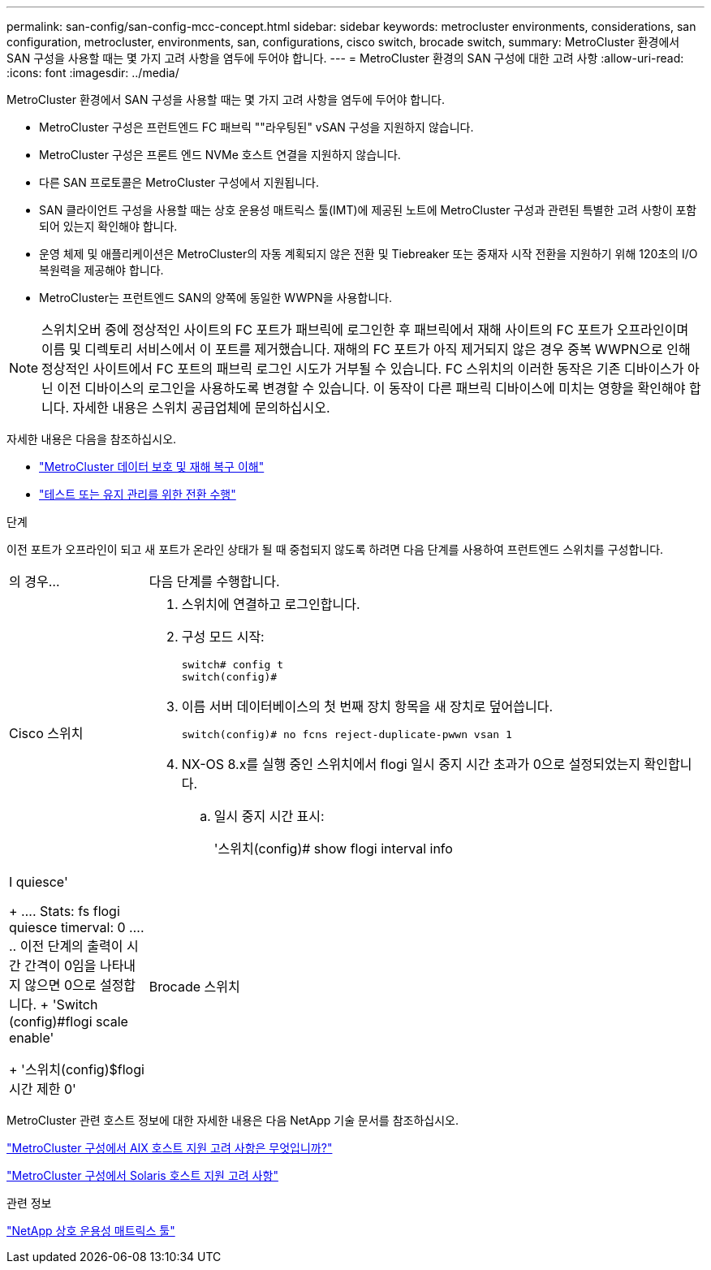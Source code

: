 ---
permalink: san-config/san-config-mcc-concept.html 
sidebar: sidebar 
keywords: metrocluster environments, considerations, san configuration, metrocluster, environments, san, configurations, cisco switch, brocade switch, 
summary: MetroCluster 환경에서 SAN 구성을 사용할 때는 몇 가지 고려 사항을 염두에 두어야 합니다. 
---
= MetroCluster 환경의 SAN 구성에 대한 고려 사항
:allow-uri-read: 
:icons: font
:imagesdir: ../media/


[role="lead"]
MetroCluster 환경에서 SAN 구성을 사용할 때는 몇 가지 고려 사항을 염두에 두어야 합니다.

* MetroCluster 구성은 프런트엔드 FC 패브릭 ""라우팅된" vSAN 구성을 지원하지 않습니다.
* MetroCluster 구성은 프론트 엔드 NVMe 호스트 연결을 지원하지 않습니다.
* 다른 SAN 프로토콜은 MetroCluster 구성에서 지원됩니다.
* SAN 클라이언트 구성을 사용할 때는 상호 운용성 매트릭스 툴(IMT)에 제공된 노트에 MetroCluster 구성과 관련된 특별한 고려 사항이 포함되어 있는지 확인해야 합니다.
* 운영 체제 및 애플리케이션은 MetroCluster의 자동 계획되지 않은 전환 및 Tiebreaker 또는 중재자 시작 전환을 지원하기 위해 120초의 I/O 복원력을 제공해야 합니다.
* MetroCluster는 프런트엔드 SAN의 양쪽에 동일한 WWPN을 사용합니다.



NOTE: 스위치오버 중에 정상적인 사이트의 FC 포트가 패브릭에 로그인한 후 패브릭에서 재해 사이트의 FC 포트가 오프라인이며 이름 및 디렉토리 서비스에서 이 포트를 제거했습니다. 재해의 FC 포트가 아직 제거되지 않은 경우 중복 WWPN으로 인해 정상적인 사이트에서 FC 포트의 패브릭 로그인 시도가 거부될 수 있습니다. FC 스위치의 이러한 동작은 기존 디바이스가 아닌 이전 디바이스의 로그인을 사용하도록 변경할 수 있습니다. 이 동작이 다른 패브릭 디바이스에 미치는 영향을 확인해야 합니다. 자세한 내용은 스위치 공급업체에 문의하십시오.

자세한 내용은 다음을 참조하십시오.

* link:https://docs.netapp.com/us-en/ontap-metrocluster/manage/concept_understanding_mcc_data_protection_and_disaster_recovery.html["MetroCluster 데이터 보호 및 재해 복구 이해"]
* link:https://docs.netapp.com/us-en/ontap-metrocluster/manage/task_perform_switchover_for_tests_or_maintenance.html["테스트 또는 유지 관리를 위한 전환 수행"]


.단계
이전 포트가 오프라인이 되고 새 포트가 온라인 상태가 될 때 중첩되지 않도록 하려면 다음 단계를 사용하여 프런트엔드 스위치를 구성합니다.

[cols="20,80"]
|===


| 의 경우... | 다음 단계를 수행합니다. 


 a| 
Cisco 스위치
 a| 
. 스위치에 연결하고 로그인합니다.
. 구성 모드 시작:
+
....
switch# config t
switch(config)#
....
. 이름 서버 데이터베이스의 첫 번째 장치 항목을 새 장치로 덮어씁니다.
+
[listing]
----
switch(config)# no fcns reject-duplicate-pwwn vsan 1
----
. NX-OS 8.x를 실행 중인 스위치에서 flogi 일시 중지 시간 초과가 0으로 설정되었는지 확인합니다.
+
.. 일시 중지 시간 표시:
+
'스위치(config)# show flogi interval info | I quiesce'

+
....
 Stats:  fs flogi quiesce timerval:  0
....
.. 이전 단계의 출력이 시간 간격이 0임을 나타내지 않으면 0으로 설정합니다.
+
'Switch (config)#flogi scale enable'

+
'스위치(config)$flogi 시간 제한 0'







 a| 
Brocade 스위치
 a| 
. 스위치에 연결하고 로그인합니다.
. 'witchDisable' 명령어를 입력한다.
. configure 명령을 입력하고 프롬프트에 y를 누릅니다.
+
....
 F-Port login parameters (yes, y, no, n): [no] y
....
. 설정 1 선택:
+
....
- 0: First login take precedence over the second login (default)
- 1: Second login overrides first login.
- 2: the port type determines the behavior
Enforce FLOGI/FDISC login: (0..2) [0] 1
....
. 나머지 프롬프트에 응답하거나 * Ctrl+D * 를 누릅니다.
. 'witchEnable' 명령어를 입력한다.


|===
MetroCluster 관련 호스트 정보에 대한 자세한 내용은 다음 NetApp 기술 문서를 참조하십시오.

https://kb.netapp.com/Advice_and_Troubleshooting/Data_Protection_and_Security/MetroCluster/What_are_AIX_Host_support_considerations_in_a_MetroCluster_configuration%3F["MetroCluster 구성에서 AIX 호스트 지원 고려 사항은 무엇입니까?"]

https://kb.netapp.com/Advice_and_Troubleshooting/Data_Protection_and_Security/MetroCluster/Solaris_host_support_considerations_in_a_MetroCluster_configuration["MetroCluster 구성에서 Solaris 호스트 지원 고려 사항"]

.관련 정보
https://mysupport.netapp.com/matrix["NetApp 상호 운용성 매트릭스 툴"^]
